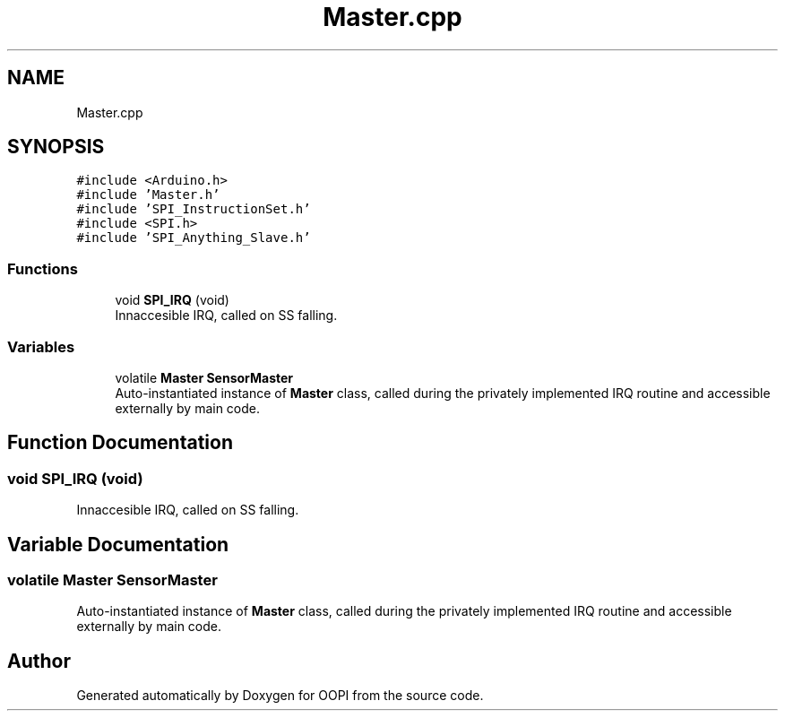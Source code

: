 .TH "Master.cpp" 3 "Mon Aug 12 2019" "OOPI" \" -*- nroff -*-
.ad l
.nh
.SH NAME
Master.cpp
.SH SYNOPSIS
.br
.PP
\fC#include <Arduino\&.h>\fP
.br
\fC#include 'Master\&.h'\fP
.br
\fC#include 'SPI_InstructionSet\&.h'\fP
.br
\fC#include <SPI\&.h>\fP
.br
\fC#include 'SPI_Anything_Slave\&.h'\fP
.br

.SS "Functions"

.in +1c
.ti -1c
.RI "void \fBSPI_IRQ\fP (void)"
.br
.RI "Innaccesible IRQ, called on SS falling\&. "
.in -1c
.SS "Variables"

.in +1c
.ti -1c
.RI "volatile \fBMaster\fP \fBSensorMaster\fP"
.br
.RI "Auto-instantiated instance of \fBMaster\fP class, called during the privately implemented IRQ routine and accessible externally by main code\&. "
.in -1c
.SH "Function Documentation"
.PP 
.SS "void SPI_IRQ (void)"

.PP
Innaccesible IRQ, called on SS falling\&. 
.SH "Variable Documentation"
.PP 
.SS "volatile \fBMaster\fP SensorMaster"

.PP
Auto-instantiated instance of \fBMaster\fP class, called during the privately implemented IRQ routine and accessible externally by main code\&. 
.SH "Author"
.PP 
Generated automatically by Doxygen for OOPI from the source code\&.
